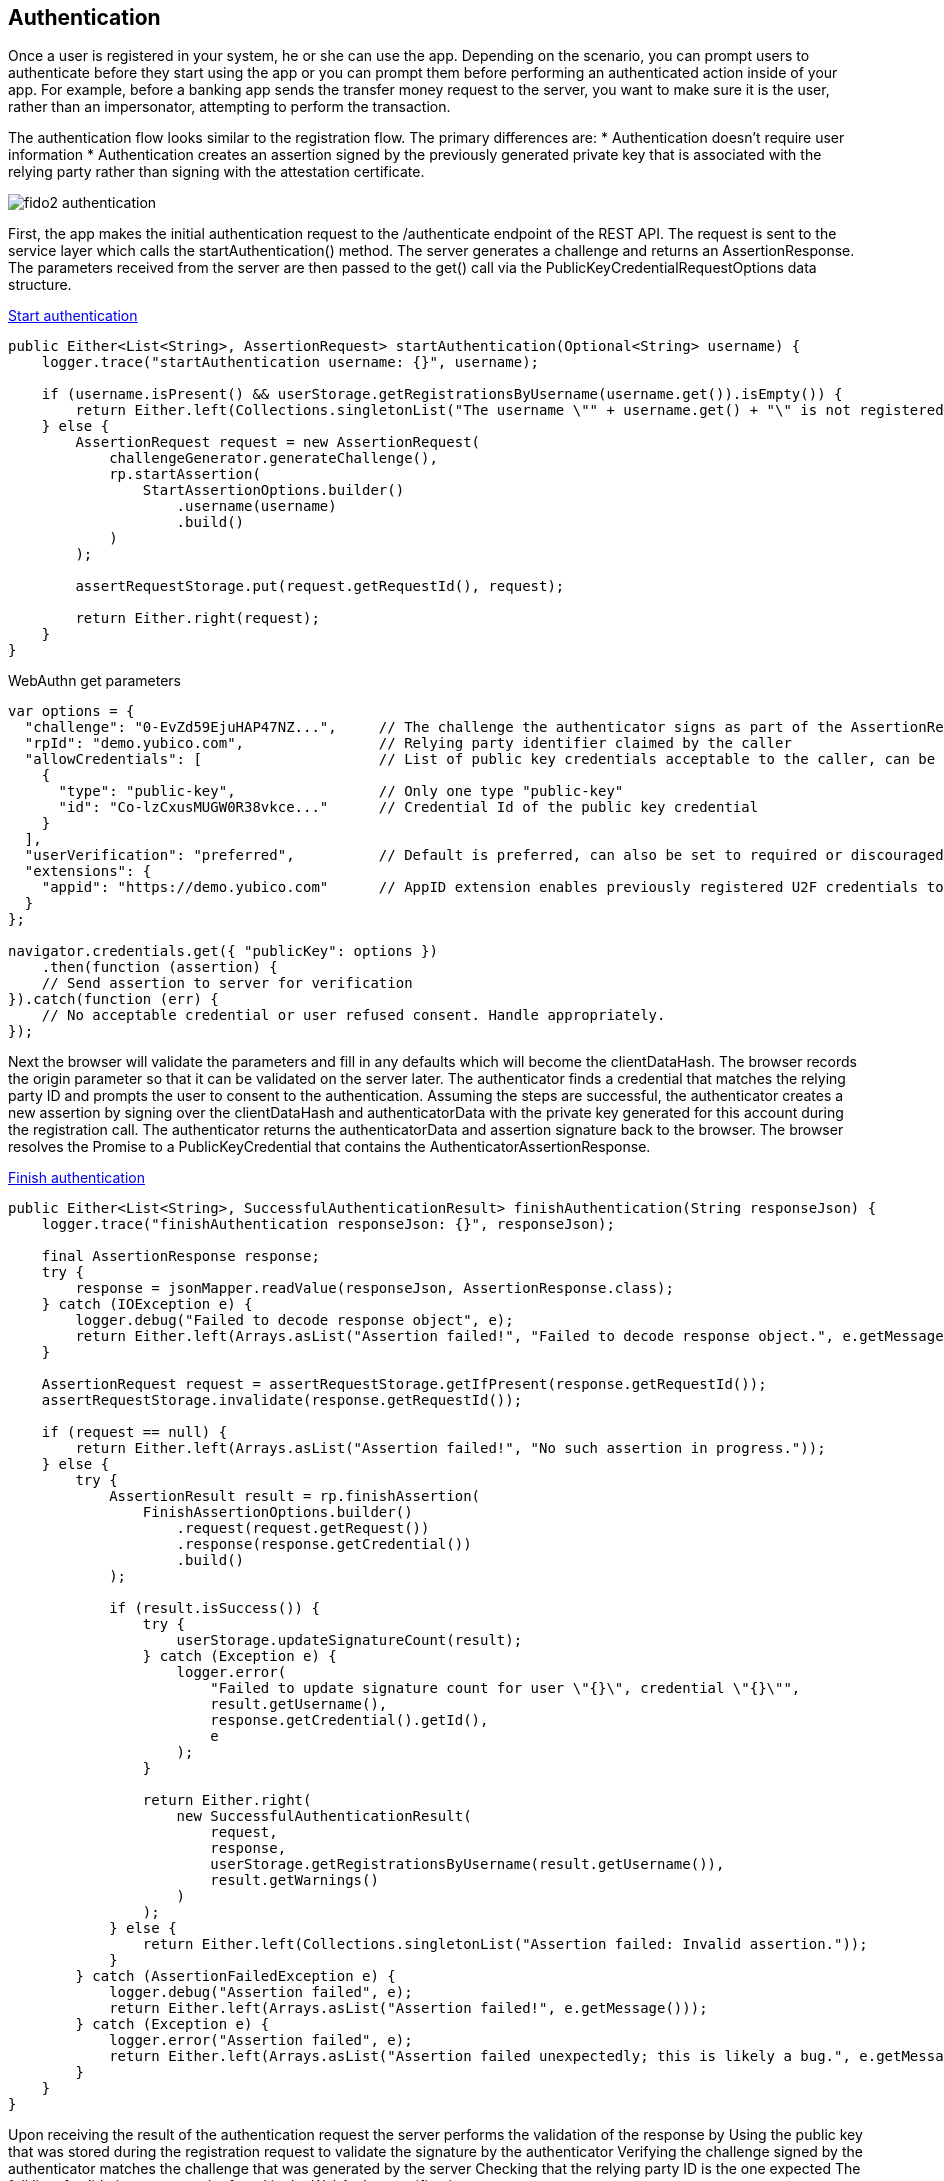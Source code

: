 == Authentication
Once a user is registered in your system, he or she can use the app. Depending on the scenario, you can prompt users to authenticate before they start using the app or you can prompt them before performing an authenticated action inside of your app. For example, before a banking app sends the transfer money request to the server, you want to make sure it is the user, rather than an impersonator, attempting to perform the transaction.

The authentication flow looks similar to the registration flow. The primary differences are:
* Authentication doesn’t require user information
* Authentication creates an assertion signed by the previously generated private key that is associated with the relying party rather than signing with the attestation certificate.

image::fido2_authentication.png[]

First, the app makes the initial authentication request to the /authenticate endpoint of the REST API. The request is sent to the service layer which calls the startAuthentication() method. The server generates a challenge and returns an AssertionResponse. The parameters received from the server are then passed to the get() call via the PublicKeyCredentialRequestOptions data structure.

.https://github.com/Yubico/java-webauthn-server/blob/01f5295ee2522ad70b9a6199997a0cad7bffdad2/webauthn-server-demo/src/main/java/demo/webauthn/WebAuthnServer.java#L394[Start authentication]
[source, java]
----
public Either<List<String>, AssertionRequest> startAuthentication(Optional<String> username) {
    logger.trace("startAuthentication username: {}", username);

    if (username.isPresent() && userStorage.getRegistrationsByUsername(username.get()).isEmpty()) {
        return Either.left(Collections.singletonList("The username \"" + username.get() + "\" is not registered."));
    } else {
        AssertionRequest request = new AssertionRequest(
            challengeGenerator.generateChallenge(),
            rp.startAssertion(
                StartAssertionOptions.builder()
                    .username(username)
                    .build()
            )
        );

        assertRequestStorage.put(request.getRequestId(), request);

        return Either.right(request);
    }
}
----    

.WebAuthn get parameters
[source, javascript]
----
var options = {
  "challenge": "0-EvZd59EjuHAP47NZ...",     // The challenge the authenticator signs as part of the AssertionResponse
  "rpId": "demo.yubico.com",                // Relying party identifier claimed by the caller
  "allowCredentials": [                     // List of public key credentials acceptable to the caller, can be omitted for usernameless authentication
    {
      "type": "public-key",                 // Only one type "public-key"
      "id": "Co-lzCxusMUGW0R38vkce..."      // Credential Id of the public key credential
    }
  ],
  "userVerification": "preferred",          // Default is preferred, can also be set to required or discouraged
  "extensions": {
    "appid": "https://demo.yubico.com"      // AppID extension enables previously registered U2F credentials to authenticate via WebAuthn
  }
};

navigator.credentials.get({ "publicKey": options })
    .then(function (assertion) {
    // Send assertion to server for verification
}).catch(function (err) {
    // No acceptable credential or user refused consent. Handle appropriately.
});
----

Next the browser will validate the parameters and fill in any defaults which will become the clientDataHash. The browser records the origin parameter so that it can be validated on the server later. The authenticator finds a credential that matches the relying party ID and prompts the user to consent to the authentication. Assuming the steps are successful, the authenticator creates a new assertion by signing over the clientDataHash and authenticatorData with the private key generated for this account during the registration call. The authenticator returns the authenticatorData and assertion signature back to the browser. The browser resolves the Promise to a PublicKeyCredential that contains the AuthenticatorAssertionResponse.

.https://github.com/Yubico/java-webauthn-server/blob/01f5295ee2522ad70b9a6199997a0cad7bffdad2/webauthn-server-demo/src/main/java/demo/webauthn/WebAuthnServer.java#L424[Finish authentication]
[source, java]
----
public Either<List<String>, SuccessfulAuthenticationResult> finishAuthentication(String responseJson) {
    logger.trace("finishAuthentication responseJson: {}", responseJson);

    final AssertionResponse response;
    try {
        response = jsonMapper.readValue(responseJson, AssertionResponse.class);
    } catch (IOException e) {
        logger.debug("Failed to decode response object", e);
        return Either.left(Arrays.asList("Assertion failed!", "Failed to decode response object.", e.getMessage()));
    }

    AssertionRequest request = assertRequestStorage.getIfPresent(response.getRequestId());
    assertRequestStorage.invalidate(response.getRequestId());

    if (request == null) {
        return Either.left(Arrays.asList("Assertion failed!", "No such assertion in progress."));
    } else {
        try {
            AssertionResult result = rp.finishAssertion(
                FinishAssertionOptions.builder()
                    .request(request.getRequest())
                    .response(response.getCredential())
                    .build()
            );

            if (result.isSuccess()) {
                try {
                    userStorage.updateSignatureCount(result);
                } catch (Exception e) {
                    logger.error(
                        "Failed to update signature count for user \"{}\", credential \"{}\"",
                        result.getUsername(),
                        response.getCredential().getId(),
                        e
                    );
                }

                return Either.right(
                    new SuccessfulAuthenticationResult(
                        request,
                        response,
                        userStorage.getRegistrationsByUsername(result.getUsername()),
                        result.getWarnings()
                    )
                );
            } else {
                return Either.left(Collections.singletonList("Assertion failed: Invalid assertion."));
            }
        } catch (AssertionFailedException e) {
            logger.debug("Assertion failed", e);
            return Either.left(Arrays.asList("Assertion failed!", e.getMessage()));
        } catch (Exception e) {
            logger.error("Assertion failed", e);
            return Either.left(Arrays.asList("Assertion failed unexpectedly; this is likely a bug.", e.getMessage()));
        }
    }
}
----

Upon receiving the result of the authentication request the server performs the validation of the response by
Using the public key that was stored during the registration request to validate the signature by the authenticator
Verifying the challenge signed by the authenticator matches the challenge that was generated by the server
Checking that the relying party ID is the one expected
The full list of validation steps can be found in the WebAuthn specification.

